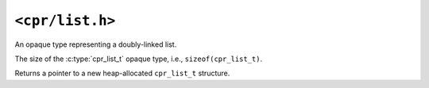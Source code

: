 ``<cpr/list.h>``
================

.. c:type:: cpr_list_t

An opaque type representing a doubly-linked list.

.. c:var:: const size_t cpr_list_sizeof

The size of the :c:type:`cpr_list_t` opaque type, i.e., ``sizeof(cpr_list_t)``.

.. c:function:: cpr_list_t* cpr_list_alloc(void)

Returns a pointer to a new heap-allocated ``cpr_list_t`` structure.

.. c:function:: void cpr_list_free(cpr_list_t* list)

